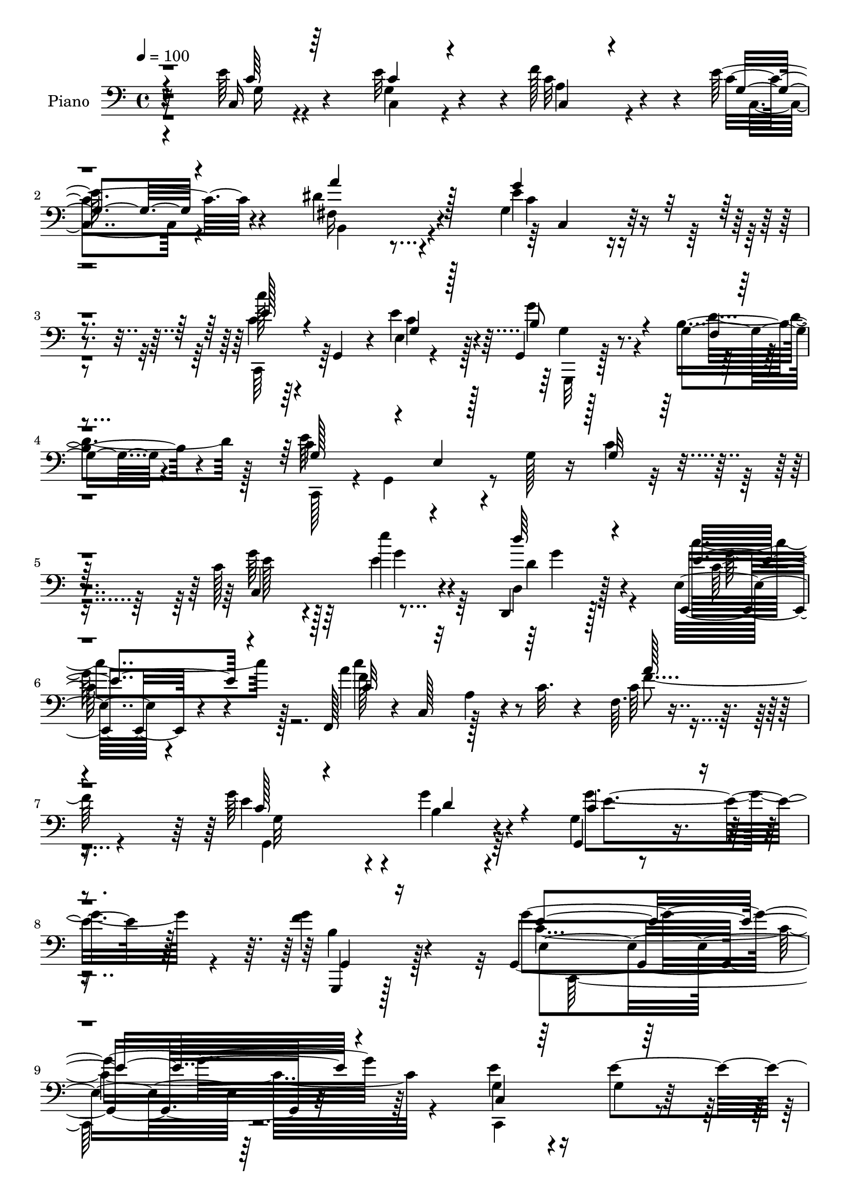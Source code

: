 % Lily was here -- automatically converted by c:/Program Files (x86)/LilyPond/usr/bin/midi2ly.py from output/midi/dh491pn.mid
\version "2.14.0"

\layout {
  \context {
    \Voice
    \remove "Note_heads_engraver"
    \consists "Completion_heads_engraver"
    \remove "Rest_engraver"
    \consists "Completion_rest_engraver"
  }
}

trackAchannelA = {


  \key c \major
    
  \time 4/4 
  

  \key c \major
  
  \tempo 4 = 100 
  
  % [MARKER] DH059     
  
}

trackA = <<
  \context Voice = voiceA \trackAchannelA
>>


trackBchannelA = {
  
  \set Staff.instrumentName = "Piano"
  
}

trackBchannelB = \relative c {
  r4*107/96 e'64*7 r4*55/96 e32*7 r4*2/96 f128*27 r4*7/96 e64*5 
  r4*64/96 dis4*116/96 r4*74/96 g,4*52/96 r4*139/96 c'128*7 r64*5 g,,4*40/96 
  r4*5/96 e'4*8/96 r4*83/96 g,4*13/96 r128*29 g'4*19/96 r4*83/96 c4*106/96 
  r4*32/96 g128*9 r16 c4*76/96 r4*119/96 c128*11 r4*64/96 e'4*29/96 
  r4*64/96 d,,,4*22/96 r128*25 e'32. r4*85/96 f,128*15 r4*4/96 c'128*17 
  a'4*20/96 r4*20/96 c32. r4*35/96 f,64. r4*187/96 g'64*15 r4*14/96 g4*49/96 
  r4*53/96 g,4*17/96 r4*107/96 <f' g >4*65/96 r4*89/96 g,,4*280/96 
  r32*11 e''4*73/96 r16 g,4*23/96 r128*23 a128*15 r128*17 g4*23/96 
  r128*25 b,4*130/96 r4*10/96 dis'128*11 r4*19/96 e128*43 r4*13/96 c4*29/96 
  r4*20/96 c,,128*15 r4*1/96 g'8. r8. b'128*17 r4*47/96 f4*13/96 
  r4*88/96 g128*23 r16 e4*169/96 r128*5 c'4*29/96 r4*16/96 d4*38/96 
  r4*7/96 e128*17 r8 e4*61/96 r4*28/96 f4*61/96 r16. e128*11 r4*64/96 b,,4*13/96 
  r4*88/96 g''4*83/96 r4*11/96 e'4*121/96 r4*14/96 b4*34/96 r128*5 fis'4*76/96 
  r32. dis4*43/96 r4*52/96 b,,16 r4*73/96 fis'''64*13 r32. e,,4*49/96 
  r4*2/96 b'128*15 r4*5/96 g'4*29/96 r4*23/96 b4*16/96 r4*41/96 f'4*64/96 
  r128*43 g,,,32 r4*80/96 g''4*29/96 r128*21 a'4*85/96 r64. b,32 
  r4*86/96 c'4*32/96 r128*5 g,,4*37/96 r4*5/96 e'128*5 r4*31/96 g4*67/96 
  r4*182/96 g,16. r32*5 f''128*19 r4*34/96 g,4*47/96 r128*15 b128*7 
  r4*76/96 c'4*65/96 r64*5 fis,,4*32/96 r4*65/96 c4*119/96 r4*82/96 g''4*37/96 
  r32 g,,4*38/96 r64 e'4*16/96 r4*76/96 d128*13 r4*59/96 ais'32 
  r4*91/96 f,4*47/96 r4*2/96 c'4*46/96 r4*5/96 a'4*26/96 r32. c4*16/96 
  r128*11 c16. r4*7/96 a4*44/96 r4*5/96 f64*5 r4*16/96 c'4*31/96 
  r4*16/96 g4*29/96 r128*23 g4*28/96 r128*23 g4*56/96 r4*53/96 f'4*61/96 
  r4*62/96 g128*77 r4*191/96 e'128*15 r128*17 c,,4*22/96 r8. f''16. 
  r128*19 e4*28/96 r4*70/96 fis,,4*116/96 r4*91/96 g128*27 r4*119/96 c''32. 
  r64*13 e,4*50/96 r4*43/96 g,,,,32. r4*77/96 b''4*11/96 r32*7 c,,128*7 
  r4*77/96 g''4*13/96 r64*13 e'4*13/96 r4*79/96 g,128*5 r4*77/96 c,,4*14/96 
  r32*7 c'4*22/96 r4*68/96 c4*35/96 r4*61/96 g''128*5 r32*7 b,, 
  r4*17/96 b'4*32/96 r4*13/96 g128*15 r4*1/96 e'32. r4*80/96 b4*43/96 
  r4*61/96 b,128*93 r4*40/96 dis4*5/96 r8 g''4*313/96 b,,128*5 
  r4*85/96 g,,4*11/96 r128*27 f''''4*49/96 r4*47/96 a64*17 r4*83/96 c,,,,4*17/96 
  r64*13 e'''4*82/96 r4*13/96 <c, e >4*16/96 r128*27 c4*8/96 r4*86/96 g,,4*13/96 
  r4*83/96 b''128*5 r4*77/96 b128*7 r4*70/96 b4*17/96 r128*27 c,128*9 
  r4*68/96 fis16 r4*68/96 g4*94/96 r64. c,4*13/96 r4*77/96 c,4*17/96 
  r64*13 e''''4*31/96 r4*62/96 b,,4*32/96 r128*21 ais4*17/96 r128*27 f,,4*14/96 
  r128*29 a''32. r4*77/96 a'4*128/96 r4*71/96 g,,32. r4*82/96 b'4*35/96 
  r4*62/96 g''4*89/96 r4*22/96 g4*56/96 r8. c,,,32*19 r128*63 e'4*53/96 
  r128*13 e4*55/96 r4*38/96 a,4*40/96 r4*55/96 g4*20/96 r4*74/96 b,,32. 
  r4*79/96 fis''4*11/96 r128*29 c64. r128*31 c'4*8/96 r128*29 c,,4*16/96 
  r64*13 e'4*14/96 r64*13 g'4*44/96 r128*19 g,,128*7 r4*83/96 g'8 
  r4*46/96 g,128*5 r4*76/96 c'128*5 r4*77/96 g4*13/96 r32*7 c,,4*19/96 
  r4*80/96 e'4*8/96 r4*82/96 c,128*43 r8. b128*15 r4*1/96 b'64. 
  r4*40/96 g'64. r16. b4*26/96 r128*7 b4*118/96 r128*9 b,4*77/96 
  r4*67/96 b''4*31/96 r32*5 b,,4*116/96 r4*88/96 e,4*52/96 b'4*49/96 
  r128 g'4*35/96 r4*17/96 b4*20/96 r4*35/96 g'128*29 r32*9 g,,,4*16/96 
  r4*83/96 b''4*13/96 r4*83/96 a'64*13 r4*17/96 g,4*13/96 r4*85/96 c,,32*21 
  r4*47/96 e'4*17/96 r64*5 g4*28/96 r4*22/96 g,,4*17/96 r64*13 f''4*16/96 
  r4*83/96 a'4*73/96 r4*23/96 g,4*16/96 r128*27 c,,4*16/96 r4*86/96 fis'4*38/96 
  r4*68/96 g'128*41 r128*31 c,,,4*46/96 r64 g'128*13 r4*10/96 e'4*16/96 
  r4*80/96 b'16. r4*68/96 ais32. r128*31 f,,128*5 r4*85/96 f''128*5 
  r4*76/96 f4*17/96 r4*85/96 f,128*5 r4*86/96 e''4*50/96 r128*19 g4*40/96 
  r4*65/96 g,,4*56/96 r4*74/96 g,4*76/96 r4*106/96 c,32*13 
}

trackBchannelBvoiceB = \relative c {
  r32*9 c16 r4*73/96 g'4*61/96 r4*25/96 c32*5 r4*29/96 c4*26/96 
  r4*67/96 fis,16*5 r4*71/96 e' r4*118/96 c4*22/96 r4*74/96 e4*40/96 
  r4*52/96 g4*43/96 r4*56/96 b,4*25/96 r4*77/96 e64*47 r4*103/96 g64*7 
  r64*9 e4*32/96 r4*62/96 d,4*28/96 r128*23 e,4*19/96 r4*85/96 a''4*118/96 
  r4*74/96 c,64*15 r4*106/96 e4*94/96 r4*10/96 b4*38/96 r4*64/96 g,4*44/96 
  r4*80/96 g,4*25/96 r128*43 g'''4*286/96 r64*21 g,4*65/96 r4*31/96 e'4*101/96 
  r4*88/96 e4*32/96 r64*11 a4*157/96 r4*35/96 c,,,4*46/96 r4*49/96 e'4*14/96 
  r4*82/96 c'4*26/96 r128*23 e,4*11/96 r32*7 g,,4*16/96 r128*27 g'4*17/96 
  r32*7 c'4*106/96 r4*31/96 g4*38/96 r4*11/96 c128*15 r64*23 g4*31/96 
  r4*67/96 c128*11 r4*56/96 a4*40/96 r128*19 g4*19/96 r4*77/96 e'4*125/96 
  r128*7 b32. r4*31/96 g'32*11 r4*53/96 dis64*11 r4*28/96 b'4*32/96 
  r128*21 a4*52/96 r128*15 b,32. r4*79/96 g'128*55 r4*43/96 g,,4 
  r4*97/96 f''4*68/96 r4*25/96 d4*35/96 r128*19 f4*32/96 r4*61/96 g4*85/96 
  r4*13/96 e4*35/96 r4*56/96 c16 r8. g'4*118/96 r4*79/96 g4*41/96 
  r4*56/96 g,128*13 r128*17 a'128*29 r64 g4*107/96 r4*85/96 dis16. 
  r4*61/96 g,4*106/96 r4*94/96 c,,128*13 r64*9 e'''128*11 r4*61/96 d4*37/96 
  r4*59/96 e,,4*17/96 r128*29 c'4*67/96 r64*21 f4*133/96 r4*53/96 c4*28/96 
  r4*70/96 b4*38/96 r4*58/96 g,4*142/96 r64*15 g4*302/96 r4*119/96 e''4*52/96 
  r128*15 e'4*29/96 r4*65/96 f,4*38/96 r4*55/96 e4*14/96 r32*7 <b, a''' >128*37 
  r4*95/96 c4 r128*35 c,4*13/96 r32*7 g'''4*25/96 r4*68/96 g,,128*9 
  r4*67/96 g'32 r4*83/96 e''4*313/96 r32*5 c,,4*22/96 r128*25 e''64*11 
  r16 a,,4*43/96 r4*53/96 c'128*7 r64*13 b'128*51 r4*40/96 b,4*121/96 
  r128*27 dis128*23 r128*7 b,4*37/96 r4*5/96 fis4*40/96 r4*7/96 a4*38/96 
  r4*7/96 fis4*49/96 r4*2/96 fis''4*17/96 r4*80/96 g,4*86/96 r128*5 g,32*9 
  r128*17 d4*74/96 r4*79/96 g,4*20/96 r8. b'4*20/96 r4*76/96 f''64*7 
  r4*49/96 g,4*11/96 r4*82/96 c'4*23/96 r4*74/96 g,128*23 r4*25/96 g'4*91/96 
  r64 g,,4*14/96 r4*80/96 g,4*20/96 r128*25 b'''4*77/96 r4*17/96 f,128*5 
  r4*76/96 f64 r4*91/96 c,,4*16/96 r4*79/96 dis'''16 r128*23 c,128*29 
  r4*104/96 c,128*9 r128*23 e''4*32/96 r32*5 d,,4*41/96 r4*56/96 e4*23/96 
  r4*74/96 f,4*23/96 r128*27 f'64. r4*83/96 a''128*41 r4*76/96 g,,4*26/96 
  r4*74/96 g4*28/96 r128*23 c'4*43/96 r4*68/96 g,64*5 r4*98/96 g4*229/96 
  r4*188/96 g4*43/96 r4*49/96 g4*23/96 r128*23 c4*55/96 r4*41/96 c16 
  r4*70/96 
  | % 43
  b,4*29/96 r4*67/96 dis4*16/96 r4*83/96 c,16 r64*13 g''128*5 
  r128*27 c,4*22/96 r8. e'4*73/96 r32. g,,,4*19/96 r128*27 g''16 
  r128*27 c4*113/96 r8. e,32. r4*74/96 e128*5 r4*82/96 c64*5 r4*68/96 g'128*7 
  r4*71/96 c,4*23/96 r128*25 g'4*19/96 r4*82/96 e'4*131/96 r128*19 e4*151/96 
  r4*43/96 b64*5 r4*65/96 b,,4*14/96 r64*13 a'''128*9 r4*70/96 a,4*11/96 
  r4*95/96 g'4*160/96 r128*17 f32*7 r4*112/96 g,,16 r4*74/96 f'4*14/96 
  r4*82/96 f'16 r4*70/96 g4*19/96 r4*80/96 e4*31/96 r64*11 e4*77/96 
  r4*26/96 g4*127/96 r128*23 g,,128*9 r4*68/96 b'32 r128*29 f'32. 
  r4*77/96 g4*23/96 r128*25 c,,128*9 r4*76/96 dis'128*21 r64*7 c4*77/96 
  r4*140/96 e4*37/96 r128*21 e'4*35/96 r32*5 d,,128*15 r4*61/96 c'4*43/96 
  r4*67/96 f,,4*25/96 r128*25 c'64. r4*82/96 a'4*16/96 r64*31 g4*85/96 
  r16 b4*28/96 r4*76/96 g4*26/96 r128*35 b4*56/96 r4*124/96 g4*169/96 
}

trackBchannelBvoiceC = \relative c {
  \voiceThree
  r4*110/96 c'64*5 r64*11 c4*52/96 r4*34/96 c,4*31/96 r4*58/96 g'4*20/96 
  r4*73/96 a'4*121/96 r128*23 g4*86/96 r4*103/96 e128*9 r4*70/96 g,4*16/96 
  r128*25 b8 r4*52/96 f4*8/96 r4*94/96 g128*21 r4*29/96 e4*10/96 
  r128*29 g32*5 r128*45 c,4*122/96 r4*68/96 d''64*5 r4*68/96 e,4*46/96 
  r4*58/96 c32*5 r32*11 a'128*31 
  | % 7
  r4*103/96 c,128*13 r4*65/96 d4*62/96 r4*41/96 c4*58/96 r4*64/96 g,4*35/96 
  r16*5 e''4*283/96 r4*128/96 c,4*112/96 r64*13 c4*20/96 r4*77/96 c128*7 
  r4*76/96 dis'128*29 r64. a4*19/96 r4*77/96 c8. r4*118/96 c'128*9 
  r128*23 c,16. r4*58/96 g'4*40/96 r32*5 g,4*13/96 r4*85/96 e'4*187/96 
  r4*41/96 g,128*13 r64*17 c,,128*31 r4*7/96 g''128*7 r64*11 c,,4*127/96 
  r4*67/96 b''128*31 r4*103/96 b,128*35 r64*13 b4*112/96 r4*77/96 dis'4*58/96 
  r128*13 dis4*23/96 r128*25 e64*27 r4*46/96 g,4*67/96 r4*125/96 g'4*80/96 
  r128*5 f128*11 r128*19 c4*62/96 r4*32/96 f4*26/96 r8. c,,64*7 
  r8 e''128*17 r4*47/96 c32 r4*184/96 d4*26/96 r4*70/96 b'8. r4*19/96 f4*31/96 
  r4*62/96 g,128*7 r128*25 e'16. r4*59/96 a4*92/96 r64 e4*104/96 
  r4 e4*26/96 r4*67/96 e4*38/96 r4*55/96 d4*41/96 r4*56/96 c16. 
  r4*67/96 f128*41 r4*71/96 a128*57 r4*14/96 e4*35/96 r128*21 g8. 
  r4*25/96 g4*88/96 r4*19/96 g4*64/96 r4*61/96 c,4*214/96 r128*69 c,,4*17/96 
  r4*79/96 g''16. r4*58/96 a64*7 r128*17 c'4*26/96 r8. dis128*39 
  r64*15 e64*11 r4*134/96 c,,4*20/96 r4*77/96 c''4*32/96 r4*62/96 g'64*9 
  r4*40/96 f,,4*14/96 r128*27 g'4*298/96 r4*77/96 g4*16/96 r4*79/96 g4*28/96 
  r4*62/96 a128*11 r128*21 c,,4*16/96 r4*83/96 e''4*139/96 r4*53/96 e4*130/96 
  r4*73/96 fis4*71/96 r4*20/96 b64*5 r32*5 a4*28/96 r32*5 b,,128*7 
  r128*27 b'32*11 r4*19/96 g4*37/96 r4*16/96 f'4*107/96 r64*17 g4*31/96 
  r4*61/96 b4*85/96 r32 b,, r4*79/96 f'4*11/96 r4*82/96 c,4*26/96 
  r4*71/96 e32 r4*82/96 c''4*85/96 r4*13/96 e,,4*19/96 r4*74/96 b''32 
  r4*83/96 g,4*13/96 r4*80/96 a''32*7 r4*7/96 g,,4*20/96 r4*77/96 e''4*35/96 
  r32*5 fis4*25/96 r4*68/96 e,,4*91/96 r4*103/96 e''4*19/96 r4*74/96 g4*40/96 
  r4*53/96 d'128*11 r4*64/96 c4*43/96 r64*9 c4*109/96 r4*86/96 f,64*21 
  r4*76/96 g,4*40/96 r128*19 g'4*49/96 r8 g,,128*19 r4*56/96 f''128*17 
  r4*76/96 <g e >4*220/96 r64*33 c,,4*40/96 r128*17 c16. r4*55/96 f32*5 
  r16. e64*5 r4*65/96 dis4*149/96 r4*46/96 e4*107/96 r4*92/96 c4*26/96 
  r4*67/96 g64*5 r32*5 g,4*31/96 r4*70/96 f'4*14/96 r64*15 e'4*304/96 
  r4*71/96 g,4*28/96 r128*23 e'8 r4*44/96 a,16. r128*21 e'4*28/96 
  r4*73/96 b32*7 r4*103/96 g'64*29 r4*20/96 fis4*49/96 r4*46/96 dis4*43/96 
  r4*50/96 b4*19/96 r64*13 dis,4*13/96 r128*31 e'128*27 r4*130/96 b8 
  r4*149/96 g'128*11 r128*21 g,32. r4*173/96 b64. r64*15 c'4*23/96 
  r4*74/96 g,4*23/96 r4*79/96 e'4*133/96 r64*11 b32 r4*80/96 g128*5 
  r32*15 b4*10/96 r4*88/96 c'4*34/96 r4*68/96 a4*67/96 r4*38/96 g,4*110/96 
  r4*107/96 g'64*7 r4*58/96 e4*38/96 r4*59/96 d'4*34/96 r4*70/96 c4*50/96 
  r4*61/96 c64*23 r4*53/96 a4*112/96 r4*89/96 g,,4*142/96 r8. c'4*43/96 
  r128*29 g'128*21 r128*39 c,4*188/96 
}

trackBchannelBvoiceD = \relative c {
  \voiceTwo
  r4*112/96 g'16 r4*71/96 c,4*47/96 r4*38/96 a'4*47/96 r4*43/96 c,4*19/96 
  r4*76/96 b4*112/96 r4*76/96 c'4*59/96 r4*130/96 c,,64*7 r64*9 c''4*29/96 
  r128*21 g,,32 r128*29 d'''4*46/96 r128*19 c,,128*13 r4*7/96 g'4*61/96 
  r4*277/96 e''128*13 r128*19 g4*40/96 r64*9 d4*32/96 r4*65/96 c'4*47/96 
  r128*19 f,128*33 r128*31 f4 r4*101/96 g,,4*140/96 r64*11 g''4*94/96 
  r4*28/96 b,4*50/96 r128*35 c2. r4*125/96 c,,4*115/96 r4*73/96 f''4*77/96 
  r128*7 c,,4*10/96 r4*130/96 fis'4*68/96 r4*80/96 g'4*142/96 r4*49/96 e128*9 
  r4*68/96 e64*7 r4*53/96 g,,4*17/96 r4*82/96 b'4*19/96 r4*82/96 c,,4*274/96 
  r128*31 c''4*47/96 r4*140/96 c,128*7 r128*25 c'4*23/96 r4*74/96 b'4*140/96 
  r4*98/96 g,4*53/96 r128*61 b128*9 r4*71/96 b,16 r16*7 b'128*21 
  r4*145/96 b4*47/96 r4*145/96 g,4*20/96 r4*74/96 b''8. r4*19/96 g,4*109/96 
  r4*271/96 e'4*100/96 r4 f4*35/96 r4*62/96 d4*41/96 r8 c64*7 r128*49 c,128*21 
  r16. c4*55/96 r128*13 g''4*122/96 r128*57 g128*15 r8 g128*17 
  r4*46/96 c4*37/96 r4*67/96 c4*163/96 r16*9 g4*31/96 r4*67/96 d4*104/96 
  r4*100/96 b4*43/96 r128*27 e4*232/96 r128*63 c,128*9 r4*70/96 e'4*22/96 
  r8. c,64*5 r128*21 g'16 r4*74/96 a4*112/96 r4*94/96 g''4*67/96 
  r4*133/96 e128*7 r64*13 c,4*5/96 r4*88/96 g'4*38/96 r4*56/96 b4*34/96 
  r32*5 c4*307/96 r128*23 c4*37/96 r128*19 g,4*35/96 r4*55/96 f''4*50/96 
  r4*46/96 e128*9 r4*73/96 b4*143/96 r8 g'4*143/96 r4*103/96 fis,,4*44/96 
  r4*5/96 b'4*28/96 r4*62/96 b4*23/96 r4*70/96 b32. r64*13 e4*143/96 
  r128*21 g,,,4*140/96 r4*68/96 d'''4*11/96 r128*27 g,,4*13/96 
  r4*83/96 f'4*17/96 r128*25 g'32. r4*74/96 c,4*29/96 r4*68/96 c,4*14/96 
  r128*27 g'64*13 r4*113/96 f'4*28/96 r64*11 f128*19 r4*37/96 f16. 
  r4*56/96 g4*23/96 r8. c4*47/96 r4*49/96 a4*53/96 r128*13 e4*103/96 
  r4*91/96 g4*32/96 r4*155/96 d16. r32*5 c4*44/96 r4*53/96 a'4*115/96 
  r4*80/96 c,4*131/96 r4*71/96 g'4*49/96 r4*49/96 b,16. r4*61/96 e4*37/96 
  r128*25 g,4*55/96 r4*73/96 g16*9 r4*203/96 c,,4*91/96 r64*15 c16. 
  r4*154/96 a''4*157/96 r128*13 c,32*5 r4*41/96 e,4*22/96 r128*25 e'128*9 
  r64*11 c128*15 r4*46/96 b4*52/96 r8 b16 r128*27 c,,4*95/96 r64*15 g''32. 
  r128*57 <e' c >4*47/96 r128*17 c4*35/96 r4*56/96 f128*19 r4*43/96 c32. 
  r4*82/96 b'4*130/96 r128*35 g,4*52/96 r4*95/96 dis'4*44/96 r128*17 b4*32/96 
  r4*62/96 dis32. r4*77/96 fis128*5 r4*92/96 g,128*11 r4*178/96 g,128*37 
  r4*86/96 d''128*5 r128*27 f4*52/96 r64*23 f32. r128*27 c4*31/96 
  r4*169/96 c4*131/96 r4*67/96 g'4*29/96 r128*21 f4*28/96 r16*7 d64. 
  r4*89/96 c4*37/96 r64*11 c,4*44/96 r4*59/96 e'4*113/96 r4*205/96 g4*46/96 
  r4*50/96 d4*38/96 r4*67/96 e,4*29/96 r4*82/96 c'4*124/96 r64*11 f128*39 
  r4*85/96 c64*7 r4*67/96 g4*17/96 r128*29 g'4*52/96 r64*13 f8. 
  r4*109/96 g4*182/96 
}

trackBchannelBvoiceE = \relative c {
  r4*667/96 c4*61/96 r4*314/96 g'4*31/96 r4*746/96 g'4*29/96 r4*68/96 c,64*7 
  r4*61/96 c'4*125/96 r4*265/96 g,32*11 r4*74/96 e'4*88/96 r128*63 e,4*262/96 
  r128*113 c,4*22/96 r4*407/96 g'4*73/96 r4*170/96 g'4*14/96 r4*80/96 g128*11 
  r64*11 d'4*50/96 r4*95/96 g,,4*238/96 r4*272/96 c'4*55/96 r4*143/96 b,128*5 
  r16*11 b'4*14/96 r4*674/96 g'8. r128*419 g,4*53/96 r4*140/96 c4*82/96 
  r64*67 g'4*37/96 r32*37 g,,4*136/96 r4*59/96 c'4*52/96 r4*182/96 e,32*19 
  r4*191/96 c''4*53/96 r4*44/96 c4*34/96 r4*59/96 c4*34/96 r4*61/96 c,,4*20/96 
  r4*283/96 g''4*43/96 r4*157/96 c128*7 r4*77/96 e,,4*7/96 r4*86/96 b''4*52/96 
  r4*43/96 g128*7 r16*7 c,4*16/96 r128*25 c4*14/96 r4*79/96 c4*8/96 
  r4*88/96 e'4*38/96 r4*56/96 c4*52/96 r4*38/96 c128*17 r128*15 g,4*49/96 
  r4*101/96 g4*47/96 r4*391/96 dis''4*7/96 r4*82/96 dis128*9 r64*11 dis128*5 
  r4*83/96 e,,,8 r4*2/96 b'8 r4*106/96 g''4*74/96 r4*133/96 f'4*22/96 
  r4*71/96 f,,4*8/96 r64*15 d'4*11/96 r4*79/96 f'4*19/96 r4*74/96 e4*26/96 
  r8. g,,64 r4*277/96 g''128*11 r4*62/96 f,,64. r4*86/96 d'4*14/96 
  r4*77/96 d64 r4*89/96 c'4*34/96 r128*21 c,,4*14/96 r4*76/96 g'''4*122/96 
  r4*259/96 g4*37/96 r4*59/96 g4*65/96 r4*32/96 c,16*5 r4*175/96 a,128*7 
  r4*82/96 c'128*13 r4*59/96 g4*38/96 r4*58/96 g128*13 r4*74/96 d4*16/96 
  r128*37 c'4*223/96 r4*196/96 c,,,4*98/96 r32*7 c128*39 r8. fis''4*184/96 
  r32 g128*45 r4*64/96 c4*20/96 r4*164/96 g,4*43/96 r128*19 d'4*44/96 
  r128*51 e,16 r4*446/96 c'4*62/96 r4*422/96 e,128*15 r4*337/96 dis'4*17/96 
  r64*15 b4*52/96 r4*356/96 f'128*9 r128*23 b4*77/96 r64*19 f,4*13/96 
  r4*85/96 c128*81 r64 g8. r4*77/96 f''64*5 r128*21 b4*76/96 r4*119/96 f128*7 
  r64*13 e64*7 r4*164/96 c,64*21 r2. g''128*13 r4*65/96 g128*23 
  r64*7 f128*43 r4*62/96 c4*113/96 r4*89/96 g'128*29 r4*23/96 d4*37/96 
  r64*11 e8. r4*58/96 g,,4*40/96 r4*140/96 e''4*194/96 
}

trackBchannelBvoiceF = \relative c {
  \voiceFour
  r128*639 g''64*9 r4*922/96 c,,,128*89 r32*475 e''4 r64*23 c,,64*45 
  r4*737/96 e''4*50/96 r4*248/96 g,4*10/96 r4*178/96 d''32*7 r4*107/96 e,,4*10/96 
  r64*29 e128*5 r128*477 b''4*82/96 r128*387 f'4*22/96 r128*87 c4*92/96 
  r4*482/96 f4*115/96 r32*15 f,4*8/96 r4*94/96 e'64*7 r4*56/96 d4*52/96 
  r128*15 c,4*58/96 r64*9 b'4*55/96 r4*73/96 c,4*209/96 r64*113 a4*7/96 
  r4*2108/96 b4*14/96 r4*598/96 g'128*21 r4*623/96 d4*22/96 r4*364/96 g4*43/96 
  r16*33 a128*45 r4*782/96 c,,,4*157/96 
}

trackBchannelBvoiceG = \relative c {
  \voiceOne
  r4*12409/96 d''4*86/96 r4*2308/96 c,4*14/96 r4*395/96 d'128*21 
  r128*1023 fis,,4*5/96 
}

trackB = <<

  \clef bass
  
  \context Voice = voiceA \trackBchannelA
  \context Voice = voiceB \trackBchannelB
  \context Voice = voiceC \trackBchannelBvoiceB
  \context Voice = voiceD \trackBchannelBvoiceC
  \context Voice = voiceE \trackBchannelBvoiceD
  \context Voice = voiceF \trackBchannelBvoiceE
  \context Voice = voiceG \trackBchannelBvoiceF
  \context Voice = voiceH \trackBchannelBvoiceG
>>


trackC = <<
>>


trackDchannelA = {
  
  \set Staff.instrumentName = "Digital Hymn #491"
  
}

trackD = <<
  \context Voice = voiceA \trackDchannelA
>>


trackEchannelA = {
  
  \set Staff.instrumentName = "In the Hour of Trial"
  
}

trackE = <<
  \context Voice = voiceA \trackEchannelA
>>


\score {
  <<
    \context Staff=trackB \trackA
    \context Staff=trackB \trackB
  >>
  \layout {}
  \midi {}
}

